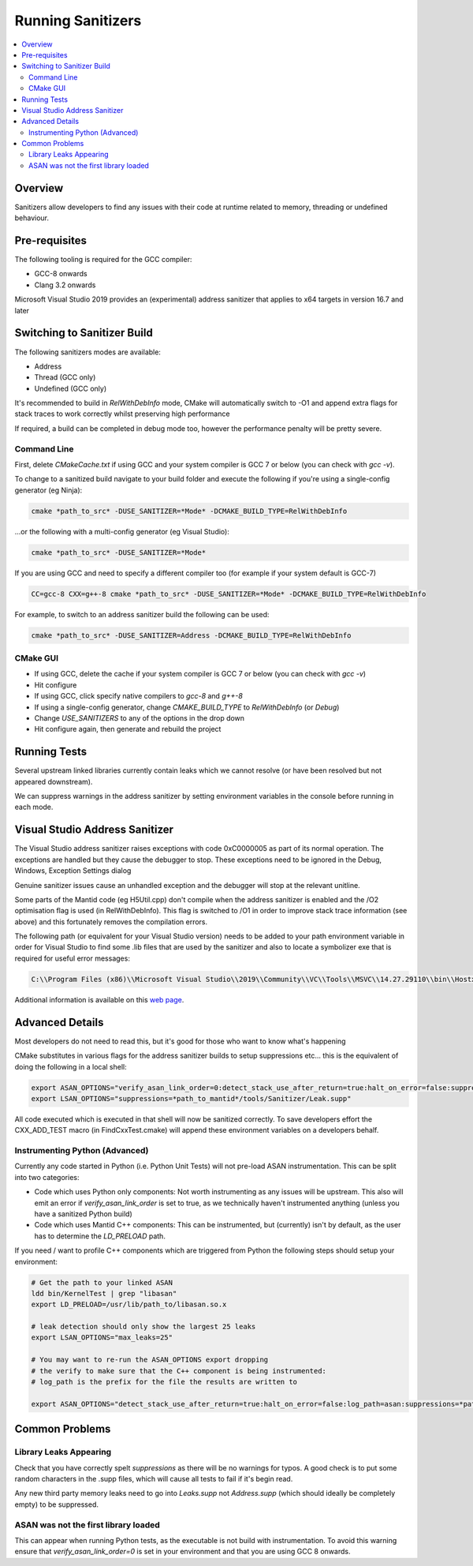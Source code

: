 .. _RunningSanitizers:

##################
Running Sanitizers
##################

.. contents::
   :local:

Overview
=========

Sanitizers allow developers to find any issues with their code at runtime
related to memory, threading or undefined behaviour.

Pre-requisites
==============

The following tooling is required for the GCC compiler:

- GCC-8 onwards
- Clang 3.2 onwards

Microsoft Visual Studio 2019 provides an (experimental) address sanitizer that applies to x64 targets in version 16.7 and later


Switching to Sanitizer Build
============================

The following sanitizers modes are available:

- Address
- Thread (GCC only)
- Undefined (GCC only)

It's recommended to build in *RelWithDebInfo* mode, CMake will automatically
switch to -O1 and append extra flags for stack traces to work correctly whilst
preserving high performance

If required, a build can be completed in debug mode too, however the
performance penalty will be pretty severe.

Command Line
------------

First, delete *CMakeCache.txt* if using GCC and your system compiler is GCC 7 or below
(you can check with *gcc -v*).

To change to a sanitized build navigate to your build folder and execute the
following if you're using a single-config generator (eg Ninja):

.. code-block:: sh

   cmake *path_to_src* -DUSE_SANITIZER=*Mode* -DCMAKE_BUILD_TYPE=RelWithDebInfo

...or the following with a multi-config generator (eg Visual Studio):

.. code-block:: sh

   cmake *path_to_src* -DUSE_SANITIZER=*Mode*

If you are using GCC and need to specify a different compiler too (for example if your system
default is GCC-7)

.. code-block:: sh

   CC=gcc-8 CXX=g++-8 cmake *path_to_src* -DUSE_SANITIZER=*Mode* -DCMAKE_BUILD_TYPE=RelWithDebInfo


For example, to switch to an address sanitizer build the following can be used:

.. code-block:: sh

   cmake *path_to_src* -DUSE_SANITIZER=Address -DCMAKE_BUILD_TYPE=RelWithDebInfo

CMake GUI
---------

- If using GCC, delete the cache if your system compiler is GCC 7 or below (you can check
  with *gcc -v*)
- Hit configure
- If using GCC, click specify native compilers to *gcc-8* and *g++-8*
- If using a single-config generator, change *CMAKE_BUILD_TYPE* to *RelWithDebInfo* (or *Debug*)
- Change *USE_SANITIZERS* to any of the options in the drop down
- Hit configure again, then generate and rebuild the project

Running Tests
=============

Several upstream linked libraries currently contain leaks which we cannot
resolve (or have been resolved but not appeared downstream).

We can suppress warnings in the address sanitizer by setting environment
variables in the console before running in each mode.

Visual Studio Address Sanitizer
===============================

The Visual Studio address sanitizer raises exceptions with code 0xC0000005 as part of its normal operation.
The exceptions are handled but they cause the debugger to stop. These exceptions need to be ignored in the Debug, Windows, Exception Settings dialog

Genuine sanitizer issues cause an unhandled exception and the debugger will stop at the relevant unit\line.

Some parts of the Mantid code (eg H5Util.cpp) don't compile when the address sanitizer is enabled and the /O2 optimisation flag is used (in RelWithDebInfo).
This flag is switched to /O1 in order to improve stack trace information (see above) and this fortunately removes the compilation errors.

The following path (or equivalent for your Visual Studio version) needs to be added to your path environment variable in order for Visual Studio to find some .lib files that are used by the sanitizer and also to locate a symbolizer exe that is required for useful error messages:

.. code-block:: sh

   C:\\Program Files (x86)\\Microsoft Visual Studio\\2019\\Community\\VC\\Tools\\MSVC\\14.27.29110\\bin\\Hostx64\\x64

Additional information is available on this `web page <https://devblogs.microsoft.com/cppblog/asan-for-windows-x64-and-debug-build-support/>`_.

Advanced Details
================

Most developers do not need to read this, but it's good for those who
want to know what's happening

CMake substitutes in various flags for the address sanitizer builds to
setup suppressions etc... this is the equivalent of doing the following
in a local shell:

.. code-block:: sh

   export ASAN_OPTIONS="verify_asan_link_order=0:detect_stack_use_after_return=true:halt_on_error=false:suppressions=*path_to_mantid*/tools/Sanitizer/Address.supp"
   export LSAN_OPTIONS="suppressions=*path_to_mantid*/tools/Sanitizer/Leak.supp"

All code executed which is executed in that shell will now be sanitized
correctly. To save developers effort the CXX_ADD_TEST macro (in
FindCxxTest.cmake) will append these environment variables on a developers
behalf.

Instrumenting Python (Advanced)
-------------------------------

Currently any code started in Python (i.e. Python Unit Tests) will not pre-load
ASAN instrumentation. This can be split into two categories:

- Code which uses Python only components: Not worth instrumenting as any
  issues will be upstream. This also will emit an error if
  *verify_asan_link_order* is set to true, as we technically haven't
  instrumented anything (unless you have a sanitized Python build)
- Code which uses Mantid C++ components: This can be instrumented, but
  (currently) isn't by default, as the user has to determine the *LD_PRELOAD*
  path.

If you need / want to profile C++ components which are triggered from Python
the following steps should setup your environment:

.. code-block:: sh

   # Get the path to your linked ASAN
   ldd bin/KernelTest | grep "libasan"
   export LD_PRELOAD=/usr/lib/path_to/libasan.so.x

   # leak detection should only show the largest 25 leaks
   export LSAN_OPTIONS="max_leaks=25"

   # You may want to re-run the ASAN_OPTIONS export dropping
   # the verify to make sure that the C++ component is being instrumented:
   # log_path is the prefix for the file the results are written to

   export ASAN_OPTIONS="detect_stack_use_after_return=true:halt_on_error=false:log_path=asan:suppressions=*path_to_mantid*/tools/Sanitizer/Address.supp"


Common Problems
===============

Library Leaks Appearing
-----------------------

Check that you have correctly spelt *suppressions* as there will be no warnings
for typos. A good check is to put some random characters in the .supp files,
which will cause all tests to fail if it's begin read.

Any new third party memory leaks need to go into *Leaks.supp* not
*Address.supp* (which should ideally be completely empty) to be suppressed.

ASAN was not the first library loaded
--------------------------------------

This can appear when running Python tests, as the executable is not build
with instrumentation. To avoid this warning ensure that
*verify_asan_link_order=0* is set in your environment and that you are
using GCC 8 onwards.
